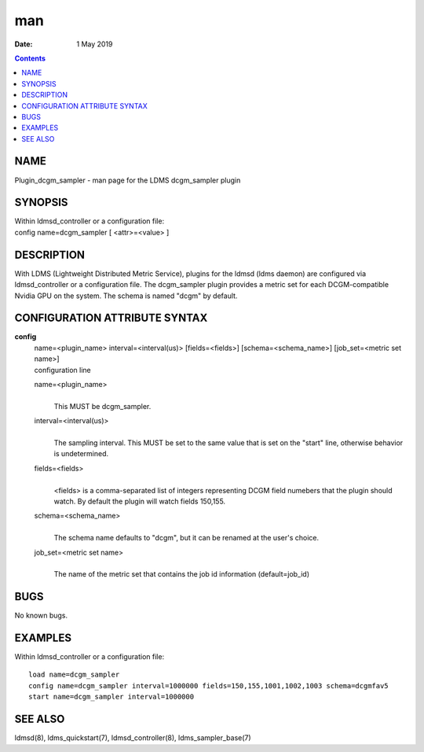 ===
man
===

:Date: 1 May 2019

.. contents::
   :depth: 3
..

NAME
====

Plugin_dcgm_sampler - man page for the LDMS dcgm_sampler plugin

SYNOPSIS
========

| Within ldmsd_controller or a configuration file:
| config name=dcgm_sampler [ <attr>=<value> ]

DESCRIPTION
===========

With LDMS (Lightweight Distributed Metric Service), plugins for the
ldmsd (ldms daemon) are configured via ldmsd_controller or a
configuration file. The dcgm_sampler plugin provides a metric set for
each DCGM-compatible Nvidia GPU on the system. The schema is named
"dcgm" by default.

CONFIGURATION ATTRIBUTE SYNTAX
==============================

**config**
   | name=<plugin_name> interval=<interval(us)> [fields=<fields>]
     [schema=<schema_name>] [job_set=<metric set name>]
   | configuration line

   name=<plugin_name>
      | 
      | This MUST be dcgm_sampler.

   interval=<interval(us)>
      | 
      | The sampling interval. This MUST be set to the same value that
        is set on the "start" line, otherwise behavior is undetermined.

   fields=<fields>
      | 
      | <fields> is a comma-separated list of integers representing DCGM
        field numebers that the plugin should watch. By default the
        plugin will watch fields 150,155.

   schema=<schema_name>
      | 
      | The schema name defaults to "dcgm", but it can be renamed at the
        user's choice.

   job_set=<metric set name>
      | 
      | The name of the metric set that contains the job id information
        (default=job_id)

BUGS
====

No known bugs.

EXAMPLES
========

Within ldmsd_controller or a configuration file:

::

   load name=dcgm_sampler
   config name=dcgm_sampler interval=1000000 fields=150,155,1001,1002,1003 schema=dcgmfav5
   start name=dcgm_sampler interval=1000000

SEE ALSO
========

ldmsd(8), ldms_quickstart(7), ldmsd_controller(8), ldms_sampler_base(7)
